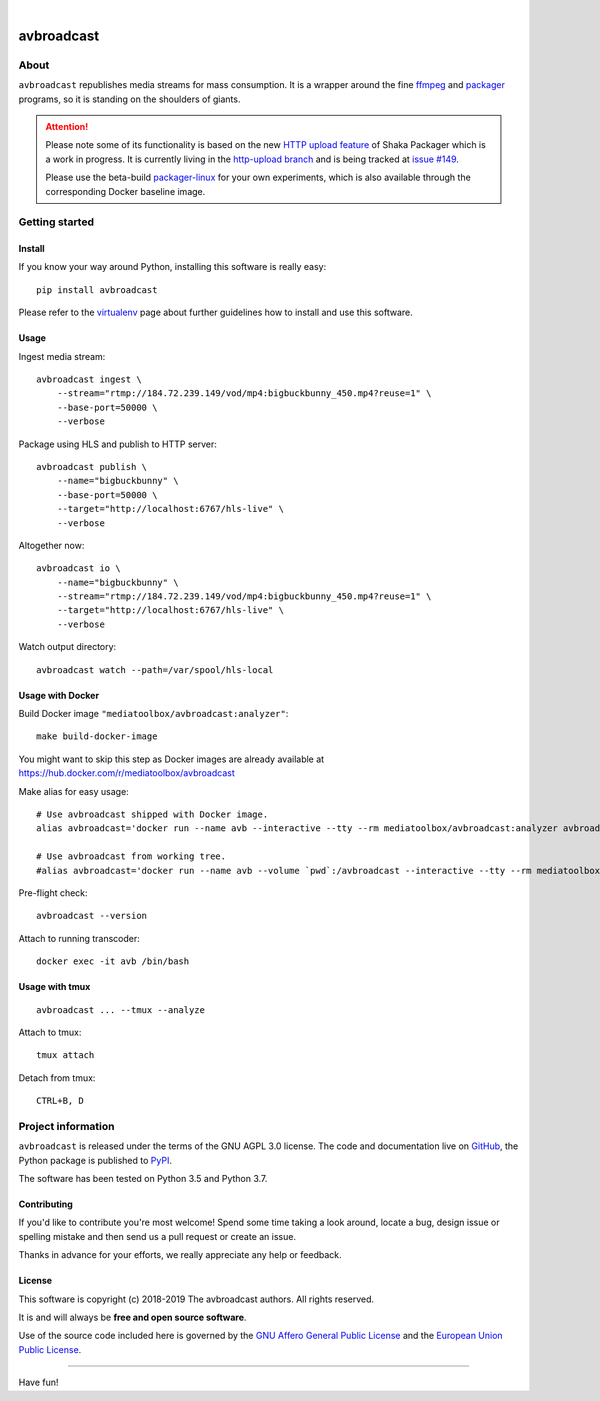 .. image:: https://img.shields.io/badge/Python-3.5,%203.6,%203.7,%203.8-green.svg
    :target: https://pypi.org/project/avbroadcast/

.. image:: https://img.shields.io/pypi/v/avbroadcast.svg
    :target: https://pypi.org/project/avbroadcast/

.. image:: https://img.shields.io/github/tag/media-toolbox/avbroadcast.svg
    :target: https://github.com/media-toolbox/avbroadcast

|


###########
avbroadcast
###########


*****
About
*****
``avbroadcast`` republishes media streams for mass consumption.
It is a wrapper around the fine ffmpeg_ and packager_ programs,
so it is standing on the shoulders of giants.

.. _ffmpeg: https://ffmpeg.org/
.. _packager: https://github.com/google/shaka-packager/


.. attention::

    Please note some of its functionality is based on the new `HTTP upload feature`_
    of Shaka Packager which is a work in progress. It is currently living
    in the `http-upload branch`_ and is being tracked at `issue #149`_.

    Please use the beta-build `packager-linux`_ for your own experiments,
    which is also available through the corresponding Docker baseline image.

.. _HTTP upload feature: https://github.com/3QSDN/shaka-packager/blob/http-upload/docs/source/tutorials/http_upload.rst
.. _issue #149: https://github.com/google/shaka-packager/issues/149
.. _http-upload branch: https://github.com/3QSDN/shaka-packager/tree/http-upload
.. _packager-linux: https://packages.elmyra.de/3q/foss/packager-linux-http-upload


***************
Getting started
***************

Install
=======
If you know your way around Python, installing this software is really easy::

    pip install avbroadcast

Please refer to the `virtualenv`_ page about further guidelines how to install and use this software.

.. _virtualenv: https://github.com/media-toolbox/avbroadcast/blob/master/doc/virtualenv.rst


Usage
=====
Ingest media stream::

    avbroadcast ingest \
        --stream="rtmp://184.72.239.149/vod/mp4:bigbuckbunny_450.mp4?reuse=1" \
        --base-port=50000 \
        --verbose

Package using HLS and publish to HTTP server::

    avbroadcast publish \
        --name="bigbuckbunny" \
        --base-port=50000 \
        --target="http://localhost:6767/hls-live" \
        --verbose

Altogether now::

    avbroadcast io \
        --name="bigbuckbunny" \
        --stream="rtmp://184.72.239.149/vod/mp4:bigbuckbunny_450.mp4?reuse=1" \
        --target="http://localhost:6767/hls-live" \
        --verbose

Watch output directory::

    avbroadcast watch --path=/var/spool/hls-local


Usage with Docker
=================
Build Docker image ``"mediatoolbox/avbroadcast:analyzer"``::

    make build-docker-image

You might want to skip this step as Docker images are already available
at https://hub.docker.com/r/mediatoolbox/avbroadcast

Make alias for easy usage::

    # Use avbroadcast shipped with Docker image.
    alias avbroadcast='docker run --name avb --interactive --tty --rm mediatoolbox/avbroadcast:analyzer avbroadcast'

    # Use avbroadcast from working tree.
    #alias avbroadcast='docker run --name avb --volume `pwd`:/avbroadcast --interactive --tty --rm mediatoolbox/avbroadcast:analyzer avbroadcast'

Pre-flight check::

    avbroadcast --version

Attach to running transcoder::

    docker exec -it avb /bin/bash


Usage with tmux
===============
::

    avbroadcast ... --tmux --analyze

Attach to tmux::

    tmux attach

Detach from tmux::

    CTRL+B, D



*******************
Project information
*******************
``avbroadcast`` is released under the terms of the GNU AGPL 3.0 license.
The code and documentation live on `GitHub <https://github.com/media-toolbox/avbroadcast>`_,
the Python package is published to `PyPI <https://pypi.org/project/avbroadcast/>`_.

The software has been tested on Python 3.5 and Python 3.7.

Contributing
============
If you'd like to contribute you're most welcome!
Spend some time taking a look around, locate a bug, design issue or
spelling mistake and then send us a pull request or create an issue.

Thanks in advance for your efforts, we really appreciate any help or feedback.

License
=======
This software is copyright (c) 2018-2019 The avbroadcast authors. All rights reserved.

It is and will always be **free and open source software**.

Use of the source code included here is governed by the
`GNU Affero General Public License <GNU-AGPL-3.0_>`_ and the
`European Union Public License <EUPL-1.2_>`_.

.. _GNU-AGPL-3.0: https://github.com/media-toolbox/avbroadcast/blob/master/LICENSE
.. _EUPL-1.2: https://opensource.org/licenses/EUPL-1.1


----

Have fun!
